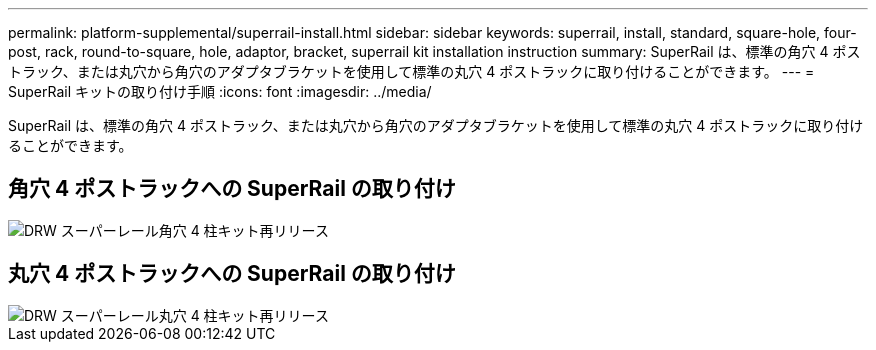 ---
permalink: platform-supplemental/superrail-install.html 
sidebar: sidebar 
keywords: superrail, install, standard, square-hole, four-post, rack, round-to-square, hole, adaptor, bracket, superrail kit installation instruction 
summary: SuperRail は、標準の角穴 4 ポストラック、または丸穴から角穴のアダプタブラケットを使用して標準の丸穴 4 ポストラックに取り付けることができます。 
---
= SuperRail キットの取り付け手順
:icons: font
:imagesdir: ../media/


[role="lead"]
SuperRail は、標準の角穴 4 ポストラック、または丸穴から角穴のアダプタブラケットを使用して標準の丸穴 4 ポストラックに取り付けることができます。



== 角穴 4 ポストラックへの SuperRail の取り付け

image::../media/drw_superrail_square_hole_four_post_kit_re_release.png[DRW スーパーレール角穴 4 柱キット再リリース]



== 丸穴 4 ポストラックへの SuperRail の取り付け

image::../media/drw_superrail_round_hole_four_post_kit_re_release.png[DRW スーパーレール丸穴 4 柱キット再リリース]
